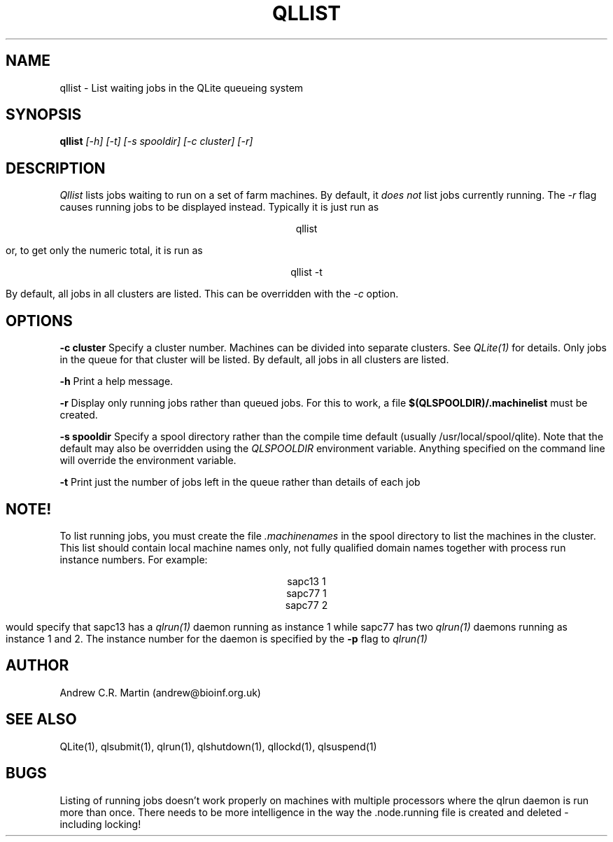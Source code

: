 .TH QLLIST 1 "QLite V1.0"
.SH NAME
qllist \- List waiting jobs in the QLite queueing system
.SH SYNOPSIS
.B qllist 
.I [-h] [-t] [-s spooldir] [-c cluster] [-r]
.SH DESCRIPTION
.I Qllist
lists jobs waiting to run on a set of farm machines. By default, it 
.I does not
list jobs currently running. The
.I -r
flag causes running jobs to be displayed instead. Typically it is just run as
.sp
.ce
qllist 
.sp
or, to get only the numeric total, it is run as
.sp
.ce
qllist -t
.sp
By default, all jobs in all clusters are listed. This can be
overridden with the
.I -c
option.
.SH OPTIONS
.sp
.B -c cluster
Specify a cluster number. Machines can be divided into separate
clusters. See
.I QLite(1)
for details. Only jobs in the queue for that cluster will be listed.
By default, all jobs in all clusters are listed.
.sp
.B -h
Print a help message.
.sp
.B -r
Display only running jobs rather than queued jobs. For this to work,
a file 
.B $(QLSPOOLDIR)/.machinelist
must be created.
.sp
.B -s spooldir
Specify a spool directory rather than the compile time default
(usually /usr/local/spool/qlite). Note that the default may also be
overridden using the 
.I QLSPOOLDIR 
environment variable. Anything
specified on the command line will override the environment variable. 
.sp
.B -t
Print just the number of jobs left in the queue rather than details of
each job
.sp

.SH NOTE!
To list running jobs, you must create the file 
.I .machinenames
in the spool directory to list the machines in the cluster. This list
should contain local machine names only, not fully qualified domain
names together with process run instance numbers. For example:
.sp
.ce
sapc13 1
.ce
sapc77 1
.ce
sapc77 2
.sp
would specify that sapc13 has a 
.I qlrun(1)
daemon running as instance 1 while sapc77 has two 
.I qlrun(1) 
daemons running as instance 1 and 2. The instance number for the
daemon is specified by the 
.B -p
flag to 
.I qlrun(1)

.sp
.SH AUTHOR
Andrew C.R. Martin (andrew@bioinf.org.uk)
.SH "SEE ALSO"
QLite(1), qlsubmit(1), qlrun(1), qlshutdown(1), qllockd(1), qlsuspend(1)
.SH BUGS
Listing of running jobs doesn't work properly on machines with
multiple processors where the qlrun daemon is run more than
once. There needs to be more intelligence in the way the .node.running
file is created and deleted - including locking!


